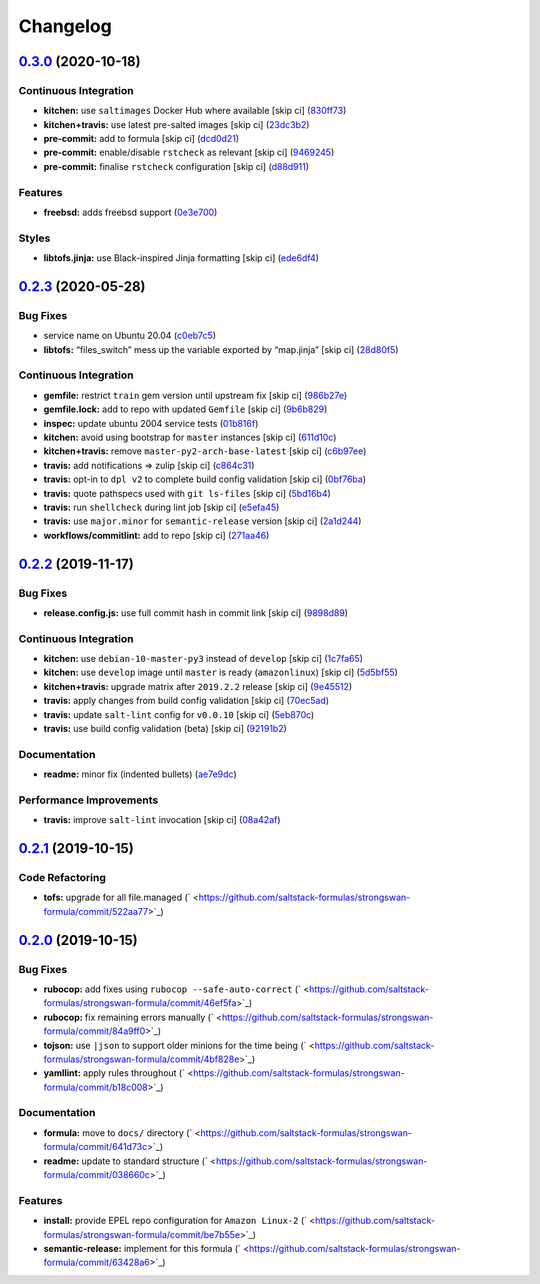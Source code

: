 
Changelog
=========

`0.3.0 <https://github.com/saltstack-formulas/strongswan-formula/compare/v0.2.3...v0.3.0>`_ (2020-10-18)
------------------------------------------------------------------------------------------------------------

Continuous Integration
^^^^^^^^^^^^^^^^^^^^^^


* **kitchen:** use ``saltimages`` Docker Hub where available [skip ci] (\ `830ff73 <https://github.com/saltstack-formulas/strongswan-formula/commit/830ff733fb8a4e6a58a455f592a2adf9364fcf71>`_\ )
* **kitchen+travis:** use latest pre-salted images [skip ci] (\ `23dc3b2 <https://github.com/saltstack-formulas/strongswan-formula/commit/23dc3b22c2cebbe5686fa13077fb81e2c1d3d8c6>`_\ )
* **pre-commit:** add to formula [skip ci] (\ `dcd0d21 <https://github.com/saltstack-formulas/strongswan-formula/commit/dcd0d214dc7e02c9a1b29a673982a57f40feb4f5>`_\ )
* **pre-commit:** enable/disable ``rstcheck`` as relevant [skip ci] (\ `9469245 <https://github.com/saltstack-formulas/strongswan-formula/commit/946924592a8ebd0ff7af23bd8cc434aae088db41>`_\ )
* **pre-commit:** finalise ``rstcheck`` configuration [skip ci] (\ `d88d911 <https://github.com/saltstack-formulas/strongswan-formula/commit/d88d911e6a3720fb6fae3be9e6646aee68f9f1f0>`_\ )

Features
^^^^^^^^


* **freebsd:** adds freebsd support (\ `0e3e700 <https://github.com/saltstack-formulas/strongswan-formula/commit/0e3e700192171fb28e9d93f91227d16f2c0f21b6>`_\ )

Styles
^^^^^^


* **libtofs.jinja:** use Black-inspired Jinja formatting [skip ci] (\ `ede6df4 <https://github.com/saltstack-formulas/strongswan-formula/commit/ede6df4c96816d92208c5cadee586cbfafd114d5>`_\ )

`0.2.3 <https://github.com/saltstack-formulas/strongswan-formula/compare/v0.2.2...v0.2.3>`_ (2020-05-28)
------------------------------------------------------------------------------------------------------------

Bug Fixes
^^^^^^^^^


* service name on Ubuntu 20.04 (\ `c0eb7c5 <https://github.com/saltstack-formulas/strongswan-formula/commit/c0eb7c5b09b15fc9d75ba19d9dea1ef29a46cf1c>`_\ )
* **libtofs:** “files_switch” mess up the variable exported by “map.jinja” [skip ci] (\ `28d80f5 <https://github.com/saltstack-formulas/strongswan-formula/commit/28d80f5da9a31308aae82b22cd655c0eb157b84b>`_\ )

Continuous Integration
^^^^^^^^^^^^^^^^^^^^^^


* **gemfile:** restrict ``train`` gem version until upstream fix [skip ci] (\ `986b27e <https://github.com/saltstack-formulas/strongswan-formula/commit/986b27e0c7133498d250133ecafbb38307a943a9>`_\ )
* **gemfile.lock:** add to repo with updated ``Gemfile`` [skip ci] (\ `9b6b829 <https://github.com/saltstack-formulas/strongswan-formula/commit/9b6b829dc475549c7491f6757b64942563339895>`_\ )
* **inspec:** update ubuntu 2004 service tests (\ `01b816f <https://github.com/saltstack-formulas/strongswan-formula/commit/01b816f54525a6635b2708fc85de4a78856ef829>`_\ )
* **kitchen:** avoid using bootstrap for ``master`` instances [skip ci] (\ `611d10c <https://github.com/saltstack-formulas/strongswan-formula/commit/611d10c1cb44cf4df16f0b4e2865696d804809c8>`_\ )
* **kitchen+travis:** remove ``master-py2-arch-base-latest`` [skip ci] (\ `c6b97ee <https://github.com/saltstack-formulas/strongswan-formula/commit/c6b97ee75a10ea84f6409b231526bc7552429e4f>`_\ )
* **travis:** add notifications => zulip [skip ci] (\ `c864c31 <https://github.com/saltstack-formulas/strongswan-formula/commit/c864c316231c73f17e5a4e6b4162319adde3eda0>`_\ )
* **travis:** opt-in to ``dpl v2`` to complete build config validation [skip ci] (\ `0bf76ba <https://github.com/saltstack-formulas/strongswan-formula/commit/0bf76bad8f239ade9c81cef1f32050b983af7cb9>`_\ )
* **travis:** quote pathspecs used with ``git ls-files`` [skip ci] (\ `5bd16b4 <https://github.com/saltstack-formulas/strongswan-formula/commit/5bd16b40107ccb4e1f216318ca4700500a608a7e>`_\ )
* **travis:** run ``shellcheck`` during lint job [skip ci] (\ `e5efa45 <https://github.com/saltstack-formulas/strongswan-formula/commit/e5efa45082b1e36d20063cade376ea9c152d8dc8>`_\ )
* **travis:** use ``major.minor`` for ``semantic-release`` version [skip ci] (\ `2a1d244 <https://github.com/saltstack-formulas/strongswan-formula/commit/2a1d244ca8c25720be44fa635451c43cad95b81f>`_\ )
* **workflows/commitlint:** add to repo [skip ci] (\ `271aa46 <https://github.com/saltstack-formulas/strongswan-formula/commit/271aa46ba003b8bb5b398e461e9ca270ba5f72f1>`_\ )

`0.2.2 <https://github.com/saltstack-formulas/strongswan-formula/compare/v0.2.1...v0.2.2>`_ (2019-11-17)
------------------------------------------------------------------------------------------------------------

Bug Fixes
^^^^^^^^^


* **release.config.js:** use full commit hash in commit link [skip ci] (\ `9898d89 <https://github.com/saltstack-formulas/strongswan-formula/commit/9898d899dc450381baa46929bb9745b997ecd359>`_\ )

Continuous Integration
^^^^^^^^^^^^^^^^^^^^^^


* **kitchen:** use ``debian-10-master-py3`` instead of ``develop`` [skip ci] (\ `1c7fa65 <https://github.com/saltstack-formulas/strongswan-formula/commit/1c7fa65d4a9a88544f93b97f0137a6dd67d33980>`_\ )
* **kitchen:** use ``develop`` image until ``master`` is ready (\ ``amazonlinux``\ ) [skip ci] (\ `5d5bf55 <https://github.com/saltstack-formulas/strongswan-formula/commit/5d5bf55d63d8a99dbe0afb7ca75ef170a39ee015>`_\ )
* **kitchen+travis:** upgrade matrix after ``2019.2.2`` release [skip ci] (\ `9e45512 <https://github.com/saltstack-formulas/strongswan-formula/commit/9e45512264b779bcab1024bb4023f102538c6fd0>`_\ )
* **travis:** apply changes from build config validation [skip ci] (\ `70ec5ad <https://github.com/saltstack-formulas/strongswan-formula/commit/70ec5ad20c0316988cf30493e69582c5557762be>`_\ )
* **travis:** update ``salt-lint`` config for ``v0.0.10`` [skip ci] (\ `5eb870c <https://github.com/saltstack-formulas/strongswan-formula/commit/5eb870c3cf6503a708e3bde6dfe0ef12a18dd40a>`_\ )
* **travis:** use build config validation (beta) [skip ci] (\ `92191b2 <https://github.com/saltstack-formulas/strongswan-formula/commit/92191b26449890c46439512101a962acca336bb0>`_\ )

Documentation
^^^^^^^^^^^^^


* **readme:** minor fix (indented bullets) (\ `ae7e9dc <https://github.com/saltstack-formulas/strongswan-formula/commit/ae7e9dceedd2d23523aa39ceee2ebbbf11bbc84d>`_\ )

Performance Improvements
^^^^^^^^^^^^^^^^^^^^^^^^


* **travis:** improve ``salt-lint`` invocation [skip ci] (\ `08a42af <https://github.com/saltstack-formulas/strongswan-formula/commit/08a42af1428a2c4e4b11250b308846d5392d95b1>`_\ )

`0.2.1 <https://github.com/saltstack-formulas/strongswan-formula/compare/v0.2.0...v0.2.1>`_ (2019-10-15)
------------------------------------------------------------------------------------------------------------

Code Refactoring
^^^^^^^^^^^^^^^^


* **tofs:** upgrade for all file.managed (\ ` <https://github.com/saltstack-formulas/strongswan-formula/commit/522aa77>`_\ )

`0.2.0 <https://github.com/saltstack-formulas/strongswan-formula/compare/v0.1.0...v0.2.0>`_ (2019-10-15)
------------------------------------------------------------------------------------------------------------

Bug Fixes
^^^^^^^^^


* **rubocop:** add fixes using ``rubocop --safe-auto-correct`` (\ ` <https://github.com/saltstack-formulas/strongswan-formula/commit/46ef5fa>`_\ )
* **rubocop:** fix remaining errors manually (\ ` <https://github.com/saltstack-formulas/strongswan-formula/commit/84a9ff0>`_\ )
* **tojson:** use ``|json`` to support older minions for the time being (\ ` <https://github.com/saltstack-formulas/strongswan-formula/commit/4bf828e>`_\ )
* **yamllint:** apply rules throughout (\ ` <https://github.com/saltstack-formulas/strongswan-formula/commit/b18c008>`_\ )

Documentation
^^^^^^^^^^^^^


* **formula:** move to ``docs/`` directory (\ ` <https://github.com/saltstack-formulas/strongswan-formula/commit/641d73c>`_\ )
* **readme:** update to standard structure (\ ` <https://github.com/saltstack-formulas/strongswan-formula/commit/038660c>`_\ )

Features
^^^^^^^^


* **install:** provide EPEL repo configuration for ``Amazon Linux-2`` (\ ` <https://github.com/saltstack-formulas/strongswan-formula/commit/be7b55e>`_\ )
* **semantic-release:** implement for this formula (\ ` <https://github.com/saltstack-formulas/strongswan-formula/commit/63428a6>`_\ )
